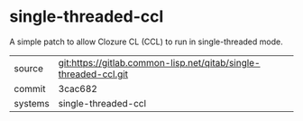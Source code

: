 * single-threaded-ccl

A simple patch to allow Clozure CL (CCL) to run in single-threaded mode.

|---------+------------------------------------------------------------------|
| source  | git:https://gitlab.common-lisp.net/qitab/single-threaded-ccl.git |
| commit  | 3cac682                                                          |
| systems | single-threaded-ccl                                              |
|---------+------------------------------------------------------------------|
